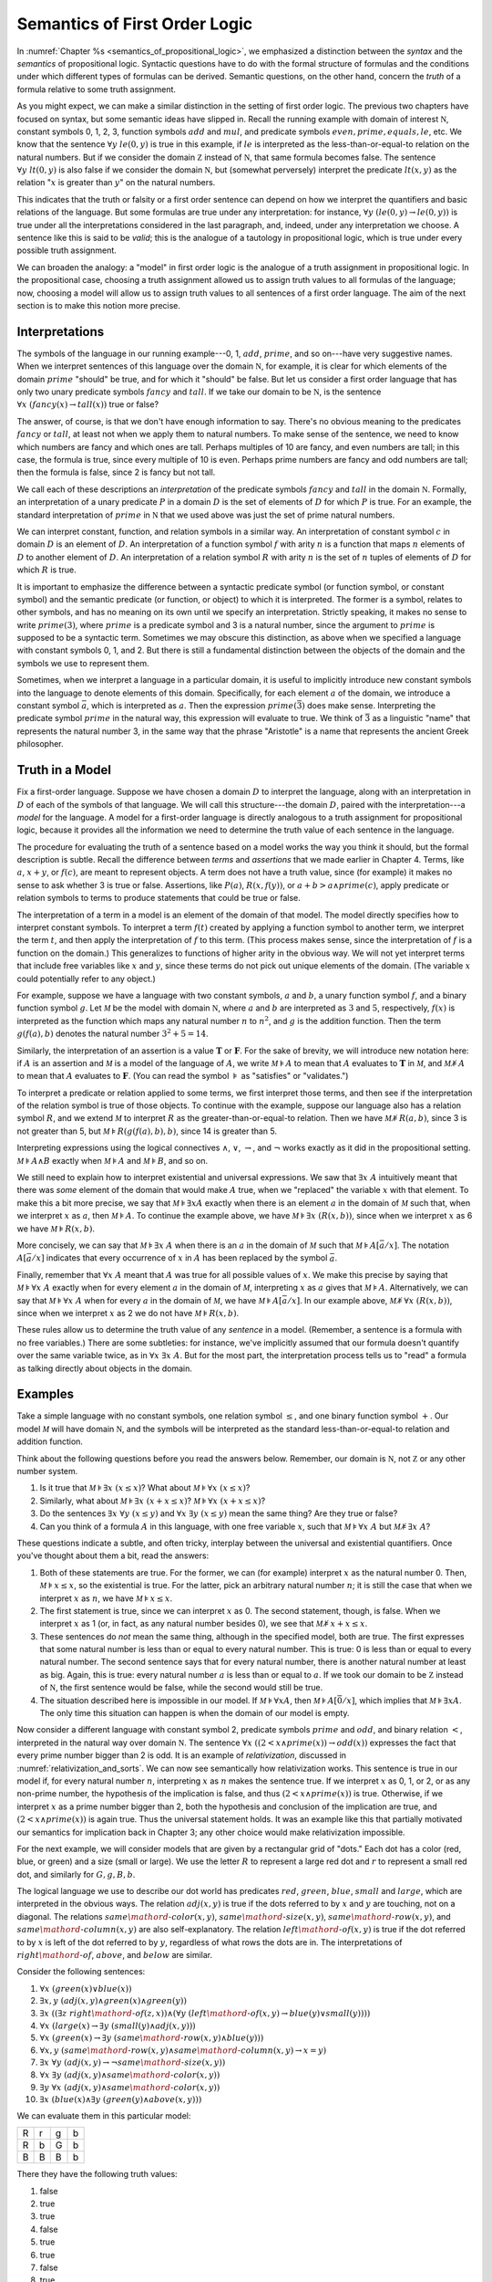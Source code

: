 .. _semantics_of_first_order_logic:

Semantics of First Order Logic
==============================

In :numref:`Chapter %s <semantics_of_propositional_logic>`, we emphasized a distinction between the *syntax* and the *semantics* of propositional logic. Syntactic questions have to do with the formal structure of formulas and the conditions under which different types of formulas can be derived. Semantic questions, on the other hand, concern the *truth* of a formula relative to some truth assignment.

As you might expect, we can make a similar distinction in the setting of first order logic. The previous two chapters have focused on syntax, but some semantic ideas have slipped in. Recall the running example with domain of interest :math:`{\mathbb N}`, constant symbols 0, 1, 2, 3, function symbols :math:`\mathit{add}` and :math:`\mathit{mul}`, and predicate symbols :math:`\mathit{even}, \mathit{prime}, \mathit{equals}, \mathit{le}`, etc. We know that the sentence :math:`\forall y \; \mathit{le}(0, y)` is true in this example, if :math:`\mathit{le}` is interpreted as the less-than-or-equal-to relation on the natural numbers. But if we consider the domain :math:`{\mathbb Z}` instead of :math:`{\mathbb N}`, that same formula becomes false. The sentence :math:`\forall y \; \mathit{lt}(0,y)` is also false if we consider the domain :math:`{\mathbb N}`, but (somewhat perversely) interpret the predicate :math:`\mathit{lt}(x, y)` as the relation ":math:`x` is greater than :math:`y`" on the natural numbers.

This indicates that the truth or falsity or a first order sentence can depend on how we interpret the quantifiers and basic relations of the language. But some formulas are true under any interpretation: for instance, :math:`\forall y \; (\mathit{le}(0, y) \to \mathit{le}(0, y))` is true under all the interpretations considered in the last paragraph, and, indeed, under any interpretation we choose. A sentence like this is said to be *valid*; this is the analogue of a tautology in propositional logic, which is true under every possible truth assignment.

We can broaden the analogy: a "model" in first order logic is the analogue of a truth assignment in propositional logic. In the propositional case, choosing a truth assignment allowed us to assign truth values to all formulas of the language; now, choosing a model will allow us to assign truth values to all sentences of a first order language. The aim of the next section is to make this notion more precise.

Interpretations
---------------

The symbols of the language in our running example---0, 1, :math:`\mathit{add}`, :math:`\mathit{prime}`, and so on---have very suggestive names. When we interpret sentences of this language over the domain :math:`{\mathbb N}`, for example, it is clear for which elements of the domain :math:`\mathit{prime}` "should" be true, and for which it "should" be false. But let us consider a first order language that has only two unary predicate symbols :math:`\mathit{fancy}` and :math:`\mathit{tall}`. If we take our domain to be :math:`{\mathbb N}`, is the sentence :math:`\forall x \; (\mathit{fancy}(x) \to \mathit{tall}(x))` true or false?

The answer, of course, is that we don't have enough information to say. There's no obvious meaning to the predicates :math:`\mathit{fancy}` or :math:`\mathit{tall}`, at least not when we apply them to natural numbers. To make sense of the sentence, we need to know which numbers are fancy and which ones are tall. Perhaps multiples of 10 are fancy, and even numbers are tall; in this case, the formula is true, since every multiple of 10 is even. Perhaps prime numbers are fancy and odd numbers are tall; then the formula is false, since 2 is fancy but not tall.

We call each of these descriptions an *interpretation* of the predicate symbols :math:`\mathit{fancy}` and :math:`\mathit{tall}` in the domain :math:`{\mathbb N}`. Formally, an interpretation of a unary predicate :math:`P` in a domain :math:`D` is the set of elements of :math:`D` for which :math:`P` is true. For an example, the standard interpretation of :math:`\mathit{prime}` in :math:`{\mathbb N}` that we used above was just the set of prime natural numbers.

We can interpret constant, function, and relation symbols in a similar way. An interpretation of constant symbol :math:`c` in domain :math:`D` is an element of :math:`D`. An interpretation of a function symbol :math:`f` with arity :math:`n` is a function that maps :math:`n` elements of :math:`D` to another element of :math:`D`. An interpretation of a relation symbol :math:`R` with arity :math:`n` is the set of :math:`n` tuples of elements of :math:`D` for which :math:`R` is true.

It is important to emphasize the difference between a syntactic predicate symbol (or function symbol, or constant symbol) and the semantic predicate (or function, or object) to which it is interpreted. The former is a symbol, relates to other symbols, and has no meaning on its own until we specify an interpretation. Strictly speaking, it makes no sense to write :math:`\mathit{prime}(3)`, where :math:`\mathit{prime}` is a predicate symbol and 3 is a natural number, since the argument to :math:`\mathit{prime}` is supposed to be a syntactic term. Sometimes we may obscure this distinction, as above when we specified a language with constant symbols 0, 1, and 2. But there is still a fundamental distinction between the objects of the domain and the symbols we use to represent them.

Sometimes, when we interpret a language in a particular domain, it is useful to implicitly introduce new constant symbols into the language to denote elements of this domain. Specifically, for each element :math:`a` of the domain, we introduce a constant symbol :math:`\bar a`, which is interpreted as :math:`a`. Then the expression :math:`\mathit{prime}(\bar 3)` does make sense. Interpreting the predicate symbol :math:`\mathit{prime}` in the natural way, this expression will evaluate to true. We think of :math:`\bar 3` as a linguistic "name" that represents the natural number 3, in the same way that the phrase "Aristotle" is a name that represents the ancient Greek philosopher.

Truth in a Model
----------------

Fix a first-order language. Suppose we have chosen a domain :math:`D` to interpret the language, along with an interpretation in :math:`D` of each of the symbols of that language. We will call this structure---the domain :math:`D`, paired with the interpretation---a *model* for the language. A model for a first-order language is directly analogous to a truth assignment for propositional logic, because it provides all the information we need to determine the truth value of each sentence in the language.

The procedure for evaluating the truth of a sentence based on a model works the way you think it should, but the formal description is subtle. Recall the difference between *terms* and *assertions* that we made earlier in Chapter 4. Terms, like :math:`a`, :math:`x + y`, or :math:`f(c)`, are meant to represent objects. A term does not have a truth value, since (for example) it makes no sense to ask whether 3 is true or false. Assertions, like :math:`P(a)`, :math:`R(x, f(y))`, or :math:`a + b > a \wedge \mathit{prime}(c)`, apply predicate or relation symbols to terms to produce statements that could be true or false.

The interpretation of a term in a model is an element of the domain of that model. The model directly specifies how to interpret constant symbols. To interpret a term :math:`f(t)` created by applying a function symbol to another term, we interpret the term :math:`t`, and then apply the interpretation of :math:`f` to this term. (This process makes sense, since the interpretation of :math:`f` is a function on the domain.) This generalizes to functions of higher arity in the obvious way. We will not yet interpret terms that include free variables like :math:`x` and :math:`y`, since these terms do not pick out unique elements of the domain. (The variable :math:`x` could potentially refer to any object.)

For example, suppose we have a language with two constant symbols, :math:`a` and :math:`b`, a unary function symbol :math:`f`, and a binary function symbol :math:`g`. Let :math:`{\mathcal M}` be the model with domain :math:`{\mathbb N}`, where :math:`a` and :math:`b` are interpreted as :math:`3` and :math:`5`, respectively, :math:`f(x)` is interpreted as the function which maps any natural number :math:`n` to :math:`n^2`, and :math:`g` is the addition function. Then the term :math:`g(f(a),b)` denotes the natural number :math:`3^2+5 = 14`.

Similarly, the interpretation of an assertion is a value :math:`\mathbf{T}` or :math:`\mathbf{F}`. For the sake of brevity, we will introduce new notation here: if :math:`A` is an assertion and :math:`{\mathcal M}` is a model of the language of :math:`A`, we write :math:`{\mathcal M} \models A` to mean that :math:`A` evaluates to :math:`\mathbf{T}` in :math:`{\mathcal M}`, and :math:`{\mathcal M} \not\models A` to mean that :math:`A` evaluates to :math:`\mathbf{F}`. (You can read the symbol :math:`\models` as "satisfies" or "validates.")

To interpret a predicate or relation applied to some terms, we first interpret those terms, and then see if the interpretation of the relation symbol is true of those objects. To continue with the example, suppose our language also has a relation symbol :math:`\mathit{R}`, and we extend :math:`{\mathcal M}` to interpret :math:`R` as the greater-than-or-equal-to relation. Then we have :math:`{\mathcal M} \not \models R(a, b)`, since 3 is not greater than 5, but :math:`{\mathcal M} \models R(g(f(a),b),b)`, since 14 is greater than 5.

Interpreting expressions using the logical connectives :math:`\wedge`, :math:`\vee`, :math:`\to`, and :math:`\neg` works exactly as it did in the propositional setting. :math:`{\mathcal M} \models A \wedge B` exactly when :math:`{\mathcal M} \models A` and :math:`{\mathcal M} \models B`, and so on.

We still need to explain how to interpret existential and universal expressions. We saw that :math:`\exists x \; A` intuitively meant that there was *some* element of the domain that would make :math:`A` true, when we "replaced" the variable :math:`x` with that element. To make this a bit more precise, we say that :math:`{\mathcal M} \models \exists x A` exactly when there is an element :math:`a` in the domain of :math:`{\mathcal M}` such that, when we interpret :math:`x` as :math:`a`, then :math:`{\mathcal M} \models A`. To continue the example above, we have :math:`{\mathcal M} \models \exists x \; (R(x, b))`, since when we interpret :math:`x` as 6 we have :math:`{\mathcal M} \models R(x, b)`.

More concisely, we can say that :math:`{\mathcal M} \models \exists x \; A` when there is an :math:`a` in the domain of :math:`{\mathcal M}` such that :math:`{\mathcal M} \models A[\bar a / x]`. The notation :math:`A[\bar a / x]` indicates that every occurrence of :math:`x` in :math:`A` has been replaced by the symbol :math:`\bar a`.

Finally, remember that :math:`\forall x \; A` meant that :math:`A` was true for all possible values of :math:`x`. We make this precise by saying that :math:`{\mathcal M} \models \forall x \; A` exactly when for every element :math:`a` in the domain of :math:`{\mathcal M}`, interpreting :math:`x` as :math:`a` gives that :math:`{\mathcal M} \models A`. Alternatively, we can say that :math:`{\mathcal M} \models \forall x \; A` when for every :math:`a` in the domain of :math:`{\mathcal M}`, we have :math:`{\mathcal M} \models A[\bar a / x]`. In our example above, :math:`{\mathcal M} \not\models \forall x \; (R(x, b))`, since when we interpret :math:`x` as 2 we do not have :math:`{\mathcal M} \models R(x, b)`.

These rules allow us to determine the truth value of any *sentence* in a model. (Remember, a sentence is a formula with no free variables.) There are some subtleties: for instance, we've implicitly assumed that our formula doesn't quantify over the same variable twice, as in :math:`\forall x \; \exists x \; A`. But for the most part, the interpretation process tells us to "read" a formula as talking directly about objects in the domain.

Examples
--------

Take a simple language with no constant symbols, one relation symbol :math:`\leq`, and one binary function symbol :math:`+`. Our model :math:`{\mathcal M}` will have domain :math:`{\mathbb N}`, and the symbols will be interpreted as the standard less-than-or-equal-to relation and addition function.

Think about the following questions before you read the answers below. Remember, our domain is :math:`{\mathbb N}`, not :math:`{\mathbb Z}` or any other number system.

#. Is it true that :math:`{\mathcal M} \models \exists x \; (x \leq x)`? What about :math:`{\mathcal M} \models \forall x \; (x \leq x)`?
#. Similarly, what about :math:`{\mathcal M} \models \exists x \; (x + x \leq x)`? :math:`{\mathcal M} \models \forall x \; (x + x \leq x)`?
#. Do the sentences :math:`\exists x \; \forall y \; (x \leq y)` and :math:`\forall x \; \exists y \; (x \leq y)` mean the same thing? Are they true or false?
#. Can you think of a formula :math:`A` in this language, with one free variable :math:`x`, such that :math:`{\mathcal M} \models \forall x \; A` but :math:`{\mathcal M} \not \models \exists x \; A`?

These questions indicate a subtle, and often tricky, interplay between the universal and existential quantifiers. Once you've thought about them a bit, read the answers:

#. Both of these statements are true. For the former, we can (for example) interpret :math:`x` as the natural number 0. Then, :math:`{\mathcal M} \models x \leq x`, so the existential is true. For the latter, pick an arbitrary natural number :math:`n`; it is still the case that when we interpret :math:`x` as :math:`n`, we have :math:`{\mathcal M} \models x \leq x`.
#. The first statement is true, since we can interpret :math:`x` as 0. The second statement, though, is false. When we interpret :math:`x` as 1 (or, in fact, as any natural number besides 0), we see that :math:`{\mathcal M} \not \models x + x \leq x`.
#. These sentences do *not* mean the same thing, although in the specified model, both are true. The first expresses that some natural number is less than or equal to every natural number. This is true: 0 is less than or equal to every natural number. The second sentence says that for every natural number, there is another natural number at least as big. Again, this is true: every natural number :math:`a` is less than or equal to :math:`a`. If we took our domain to be :math:`{\mathbb Z}` instead of :math:`{\mathbb N}`, the first sentence would be false, while the second would still be true.
#. The situation described here is impossible in our model. If :math:`{\mathcal M} \models \forall x A`, then :math:`{\mathcal M} \models A [\bar 0 / x]`, which implies that :math:`{\mathcal M} \models \exists x A`. The only time this situation can happen is when the domain of our model is empty.

Now consider a different language with constant symbol 2, predicate symbols :math:`\mathit{prime}` and :math:`\mathit{odd}`, and binary relation :math:`<`, interpreted in the natural way over domain :math:`{\mathbb N}`. The sentence :math:`\forall x \; ((2 < x \wedge \mathit{prime}(x)) \to \mathit{odd}(x))` expresses the fact that every prime number bigger than 2 is odd. It is an example of *relativization*, discussed in :numref:`relativization_and_sorts`. We can now see semantically how relativization works. This sentence is true in our model if, for every natural number :math:`n`, interpreting :math:`x` as :math:`n` makes the sentence true. If we interpret :math:`x` as 0, 1, or 2, or as any non-prime number, the hypothesis of the implication is false, and thus :math:`(2 < x \wedge \mathit{prime}(x))` is true. Otherwise, if we interpret :math:`x` as a prime number bigger than 2, both the hypothesis and conclusion of the implication are true, and :math:`(2 < x \wedge \mathit{prime}(x))` is again true. Thus the universal statement holds. It was an example like this that partially motivated our semantics for implication back in Chapter 3; any other choice would make relativization impossible.

For the next example, we will consider models that are given by a rectangular grid of "dots." Each dot has a color (red, blue, or green) and a size (small or large). We use the letter :math:`R` to represent a large red dot and :math:`r` to represent a small red dot, and similarly for :math:`G, g, B, b`.

The logical language we use to describe our dot world has predicates :math:`\mathit{red}`, :math:`\mathit{green}`, :math:`\mathit{blue}`, :math:`\mathit{small}` and :math:`\mathit{large}`, which are interpreted in the obvious ways. The relation :math:`\mathit{adj}(x, y)` is true if the dots referred to by :math:`x` and :math:`y` are touching, not on a diagonal. The relations :math:`\mathit{same{\mathord{\mbox{-}}}color}(x, y)`, :math:`\mathit{same{\mathord{\mbox{-}}}size}(x, y)`, :math:`\mathit{same{\mathord{\mbox{-}}}row}(x, y)`, and :math:`\mathit{same{\mathord{\mbox{-}}}column}(x, y)` are also self-explanatory. The relation :math:`\mathit{left{\mathord{\mbox{-}}}of}(x, y)` is true if the dot referred to by :math:`x` is left of the dot referred to by :math:`y`, regardless of what rows the dots are in. The interpretations of :math:`\mathit{right{\mathord{\mbox{-}}}of}`, :math:`\mathit{above}`, and :math:`\mathit{below}` are similar.

Consider the following sentences:

#. :math:`\forall x \; (\mathit{green}(x) \vee \mathit{blue}(x))`
#. :math:`\exists x, y \;  (\mathit{adj}(x, y) \wedge \mathit{green}(x) \wedge \mathit{green}(y))`
#. :math:`\exists x \; ((\exists z \; \mathit{right{\mathord{\mbox{-}}}of}(z, x)) \wedge (\forall y \; (\mathit{left{\mathord{\mbox{-}}}of}(x, y) \to \mathit{blue}(y) \vee \mathit{small}(y))))`
#. :math:`\forall x \; (\mathit{large}(x) \to \exists y \; (\mathit{small}(y) \wedge \mathit{adj}(x, y)))`
#. :math:`\forall x \; (\mathit{green}(x) \to \exists y \; (\mathit{same{\mathord{\mbox{-}}}row}(x, y) \wedge \mathit{blue}(y)))`
#. :math:`\forall x, y \; (\mathit{same{\mathord{\mbox{-}}}row}(x, y) \wedge \mathit{same{\mathord{\mbox{-}}}column}(x, y) \to x = y)`
#. :math:`\exists x \; \forall y \; (\mathit{adj}(x, y) \to \neg \mathit{same{\mathord{\mbox{-}}}size}(x, y))`
#. :math:`\forall x \; \exists y \; (\mathit{adj}(x, y) \wedge \mathit{same{\mathord{\mbox{-}}}color}(x, y))`
#. :math:`\exists y \; \forall x \; (\mathit{adj}(x, y) \wedge \mathit{same{\mathord{\mbox{-}}}color}(x, y))`
#. :math:`\exists x \; (\mathit{blue}(x) \wedge \exists y \; (\mathit{green}(y) \wedge \mathit{above}(x, y)))`

We can evaluate them in this particular model:

+---+---+---+---+
| R | r | g | b |
+---+---+---+---+
| R | b | G | b |
+---+---+---+---+
| B | B | B | b |
+---+---+---+---+

There they have the following truth values:

#. false
#. true
#. true
#. false
#. true
#. true
#. false
#. true
#. false
#. false

For each sentence, see if you can find a model that makes the sentence true, and another that makes it false. For an extra challenge, try to make all of the sentences true simultaneously. Notice that you can use any number of rows and any number of columns.

Validity and Logical Consequence
--------------------------------

We have seen that whether a formula is true or false often depends on the model we choose. Some formulas, though, are true in every possible model. An example we saw earlier was :math:`\forall y \; (\mathit{le}(0, y) \to \mathit{le}(0, y))`. Why is this sentence valid? Suppose :math:`{\mathcal M}` is an arbitrary model of the language, and suppose :math:`a` is an arbitrary element of the domain of :math:`{\mathcal M}`. Either :math:`{\mathcal M} \models \mathit{le}(0, \bar a)` or :math:`{\mathcal M} \models \neg \mathit{le}(0, \bar a)`. In either case, the propositional semantics of implication guarantee that :math:`{\mathcal M} \models \mathit{le}(0, \bar a) \to \mathit{le}(0, \bar a)`. We often write :math:`\models A` to mean that :math:`A` is valid.

In the propositional setting, there is an easy method to figure out if a formula is a tautology or not. Writing the truth table and checking for any rows ending with :math:`\mathbf{F}` is algorithmic, and we know from the beginning exactly how large the truth table will be. Unfortunately, we cannot do the same for first-order formulas. Any language has infinitely many models, so a "first-order" truth table would be infinitely long. To make matters worse, even checking whether a formula is true in a single model can be a non-algorithmic task. To decide whether a universal statement like :math:`\forall x \; P(x)` is true in a model with an infinite domain, we might have to check whether :math:`P` is true of infinitely many elements.

This is not to say that we can *never* figure out if a first-order sentence is a tautology. For example, we have argued that :math:`\forall y \; (\mathit{lt}(0, y) \to \mathit{lt}(0, y))` was one. It is just a more difficult question than for propositional logic.

As was the case with propositional logic, we can extend the notion of validity to a notion of logical consequence. Fix a first-order language, :math:`L`. Suppose :math:`\Gamma` is a set of sentences in :math:`L`, and :math:`A` is a sentence of :math:`L`. We will say that :math:`A` *is a logical consequence of* :math:`\Gamma` if every model of :math:`\Gamma` is a model of :math:`A`. This is one way of spelling out that :math:`A` is a "necessary consequence" of :math:`A`: under any interpretation, if the hypotheses in :math:`\Gamma` come out true, :math:`A` is true as well.

Soundness and Completeness
--------------------------

In propositional logic, we saw a close connection between the provable formulas and the tautologies---specifically, a formula is provable if and only if it is a tautology. More generally, we say that a formula :math:`A` is a logical consequence of a set of hypotheses, :math:`\Gamma`, if and only if there is a natural deduction proof of :math:`A` from :math:`\Gamma`. It turns out that the analogous statements hold for first order logic.

The "soundness" direction---the fact that if :math:`A` is provable from :math:`\Gamma` then :math:`A` is true in any model of :math:`\Gamma`---holds for reasons that are similar to the reasons it holds in the propositional case. Specifically, the proof proceeds by showing that each rule of natural deduction preserves the truth in a model.

The completeness theorem for first order logic was first proved by Kurt Gödel in his 1929 dissertation. Another, simpler proof was later provided by Leon Henkin.

----

**Theorem.** If a formula :math:`A` is a logical consequence of a set of sentences :math:`\Gamma`, then :math:`A` is provable from :math:`\Gamma`.

----

Compared to the version for propositional logic, the first order completeness theorem is harder to prove. We will not go into too much detail here, but will indicate some of the main ideas. A set of sentences is said to be *consistent* if you cannot prove a contradiction from those hypotheses. Most of the work in Henkin's proof is done by the following "model existence" theorem:

----

**Theorem.** Every consistent set of sentences has a model.

----

From this theorem, it is easy to deduce the completeness theorem. Suppose there is no proof of :math:`A` from :math:`\Gamma`. Then the set :math:`\Gamma \cup \{ \neg A \}` is consistent. (If we could prove :math:`\bot` from :math:`\Gamma \cup \{ \neg A \}`, then by the *reductio ad absurdum* rule we could prove :math:`A` from :math:`\Gamma`.) By the model existence theorem, that means that there is a model :math:`{\mathcal M}` of :math:`\Gamma \cup \{ \neg A \}`. But this is a model of :math:`\Gamma` that is not a model of :math:`A`, which means that :math:`A` is not a logical consequence of :math:`\Gamma`.

The proof of the model existence theorem is intricate. Somehow, from a consistent set of sentences, one has to build a model. The strategy is to build the model out of syntactic entities, in other words, to use terms in an expanded language as the elements of the domain.

The moral here is much the same as it was for propositional logic. Because we have developed our syntactic rules with a certain semantics in mind, the two exhibit different sides of the same coin: the provable sentences are exactly the ones that are true in all models, and the sentences that are provable from a set of hypotheses are exactly the ones that are true in all models of those hypotheses.

We therefore have another way to answer the question posed in the previous section. To show that a sentence is valid, there is no need to check its truth in every possible model. Rather, it suffices to produce a proof.

Exercises
---------

#. In a first-order language with a binary relation, :math:`R(x,y)`, consider the following sentences:

   -  :math:`\exists x \; \forall y \; R(x, y)`
   -  :math:`\exists y \; \forall x \; R(x, y)`
   -  :math:`\forall x,y \; (R(x,y) \wedge x \neq y \to \exists z \; (R(x,z) \wedge R(z,y) \wedge x \neq z \wedge y \neq z))`

   For each of the following structures, determine whether of each of
   those sentences is true or false.

   -  the structure :math:`(\mathbb N, \leq)`, that is, the interpretation in the natural numbers where :math:`R` is :math:`\leq`
   -  the structure :math:`(\mathbb Z, \leq)`
   -  the structure :math:`(\mathbb Q, \leq)`
   -  the structure :math:`(\mathbb N, \mid)`, that is, the interpretation in the natural numbers where :math:`R` is the "divides" relation
   -  the structure :math:`(P(\mathbb N), \subseteq)`, that is, the interpretation where variables range over sets of natural numbers,
      where :math:`R` is interpreted as the subset relation.

#. Create a 4 x 4 "dots" world that makes all of the following sentences
   true:

   -  :math:`\forall x \; (\mathit{green}(x) \vee \mathit{blue}(x))`

   -  :math:`\exists x, y \; (\mathit{adj}(x, y) \wedge \mathit{green}(x) \wedge \mathit{green}(y))`

   -  :math:`\exists x \; (\exists z \; \mathit{right{\mathord{\mbox{-}}}of}(z, x) \wedge \forall y \; (\mathit{left{\mathord{\mbox{-}}}of}(x, y) \to \mathit{blue}(y) \vee \mathit{small}(y)))`

   -  :math:`\forall x \; (\mathit{large}(x) \to \exists y \; (\mathit{small}(y) \wedge \mathit{adj}(x, y)))`

   -  :math:`\forall x \; (\mathit{green}(x) \to \exists y \; (\mathit{same{\mathord{\mbox{-}}}row}(x, y) \wedge \mathit{blue}(y)))`

   -  :math:`\forall x, y \; (\mathit{same{\mathord{\mbox{-}}}row}(x, y) \wedge \mathit{same\mathord{\mbox{-}} column}(x, y) \to x = y)`

   -  :math:`\exists x \; \forall y \; (\mathit{adj}(x, y) \to \neg \mathit{same{\mathord{\mbox{-}}}size}(x, y))`

   -  :math:`\forall x \; \exists y \; (\mathit{adj}(x, y) \wedge \mathit{same{\mathord{\mbox{-}}}color}(x, y))`

   -  :math:`\exists y \; \forall x \; (\mathit{adj}(x, y) \to \mathit{same{\mathord{\mbox{-}}}color}(x, y))`

   -  :math:`\exists x \; (\mathit{blue}(x) \wedge \exists y \; (\mathit{green}(y) \wedge \mathit{above}(x, y)))`

#. Fix a first-order language :math:`L`, and let :math:`A` and :math:`B` be any two sentences in :math:`L`. Remember that :math:`\vDash A` means that :math:`A` is valid. Unpacking the definition, show that if :math:`\vDash A \wedge B`, then :math:`\vDash A` and :math:`\vDash B`.

#. Give a concrete example to show that :math:`\vDash A \vee B` does not necessarily imply :math:`\vDash A` or :math:`\vDash B`. In other words, pick a language :math:`L` and choose particular sentences :math:`A` and :math:`B` such that :math:`A \vee B` is valid, but neither :math:`A` nor :math:`B` is valid.